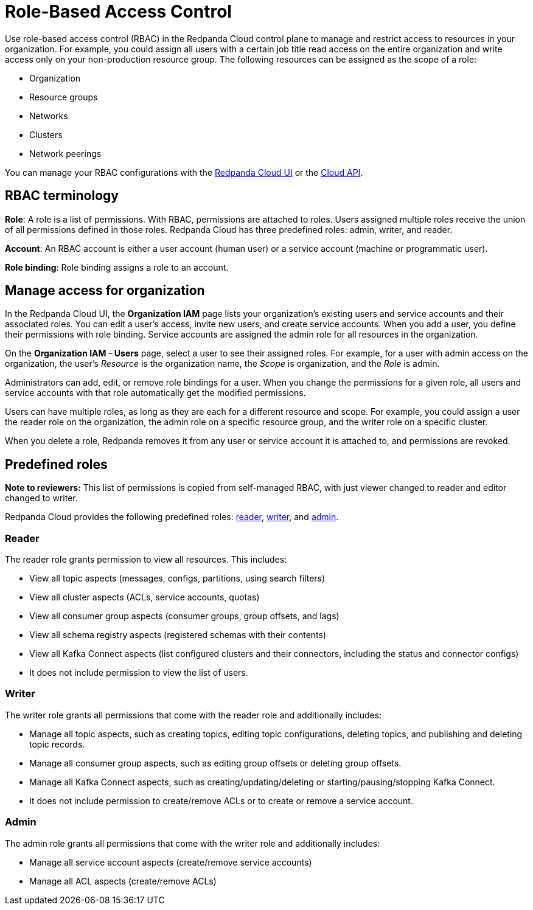 = Role-Based Access Control
:description: Use role-based access control (RBAC) to manage access to resources in your organization, like clusters or resource groups.
:page-categories: Management, Security
:page-beta: true

Use role-based access control (RBAC) in the Redpanda Cloud control plane to manage and restrict access to resources in your organization. For example, you could assign all users with a certain job title read access on the entire organization and write access only on your non-production resource group. The following resources can be assigned as the scope of a role: 

- Organization 	
- Resource groups
- Networks
- Clusters
- Network peerings

You can manage your RBAC configurations with the https://cloud.redpanda.com[Redpanda Cloud UI^] or the xref:api:ROOT:cloud-api.adoc[Cloud API]. 

== RBAC terminology

**Role**: A role is a list of permissions. With RBAC, permissions are attached to roles. Users assigned multiple roles receive the union of all permissions defined in those roles. Redpanda Cloud has three predefined roles: admin, writer, and reader.

**Account**: An RBAC account is either a user account (human user) or a service account (machine or programmatic user).

**Role binding**: Role binding assigns a role to an account. 

== Manage access for organization

In the Redpanda Cloud UI, the *Organization IAM* page lists your organization's existing users and service accounts and their associated roles. You can edit a user's access, invite new users, and create service accounts. When you add a user, you define their permissions with role binding. Service accounts are assigned the admin role for all resources in the organization. 

On the *Organization IAM - Users* page, select a user to see their assigned roles. For example, for a user with admin access on the organization, the user's _Resource_ is the organization name, the _Scope_ is organization, and the _Role_ is admin.

Administrators can add, edit, or remove role bindings for a user. When you change the permissions for a given role, all users and service accounts with that role automatically get the modified permissions. 

Users can have multiple roles, as long as they are each for a different resource and scope. For example, you could assign a user the reader role on the organization, the admin role on a specific resource group, and the writer role on a specific cluster.

When you delete a role, Redpanda removes it from any user or service account it is attached to, and permissions are revoked.

== Predefined roles 

**Note to reviewers:** This list of permissions is copied from self-managed RBAC, with just viewer changed to reader and editor changed to writer.

Redpanda Cloud provides the following predefined roles: <<reader,reader>>, <<writer,writer>>, and <<admin,admin>>.

=== Reader

The reader role grants permission to view all resources. This includes:

* View all topic aspects (messages, configs, partitions, using search filters)
* View all cluster aspects (ACLs, service accounts, quotas)
* View all consumer group aspects (consumer groups, group offsets, and lags)
* View all schema registry aspects (registered schemas with their contents)
* View all Kafka Connect aspects (list configured clusters and their connectors, including the status and connector configs)
* It does not include permission to view the list of users.

=== Writer

The writer role grants all permissions that come with the reader role and additionally includes:

* Manage all topic aspects, such as creating topics, editing topic configurations, deleting topics, and publishing and deleting topic records.
* Manage all consumer group aspects, such as editing group offsets or deleting group offsets.
* Manage all Kafka Connect aspects, such as creating/updating/deleting or starting/pausing/stopping Kafka Connect.
* It does not include permission to create/remove ACLs or to create or remove a service account.

=== Admin

The admin role grants all permissions that come with the writer role and additionally includes:

* Manage all service account aspects (create/remove service accounts)
* Manage all ACL aspects (create/remove ACLs)